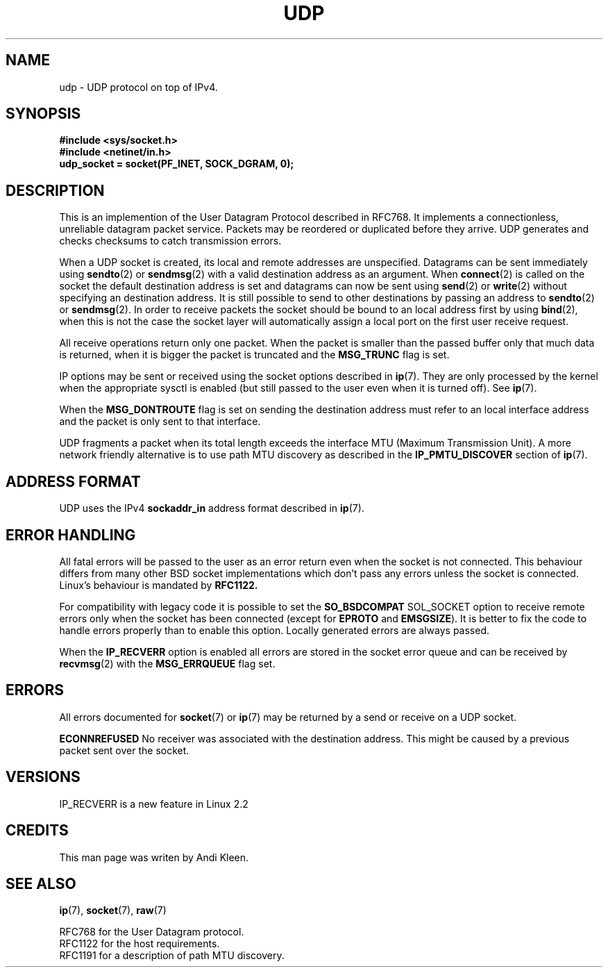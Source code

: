 .\" This man page is Copyright (C) 1999 Andi Kleen <ak@muc.de>.
.\" Permission is granted to distribute possibly modified copies
.\" of this page provided the header is included verbatim,
.\" and in case of nontrivial modification author and date
.\" of the modification is added to the header.
.\" $Id: udp.7,v 1.3 1999/05/13 11:33:49 freitag Exp $
.TH UDP  7 "2 Oct 1998" "Linux Man Page" "Linux Programmer's Manual" 
.SH NAME
udp \- UDP protocol on top of IPv4.
.SH SYNOPSIS
.B #include <sys/socket.h>
.br
.B #include <netinet/in.h>
.br
.B udp_socket = socket(PF_INET, SOCK_DGRAM, 0); 

.SH DESCRIPTION
This is an implemention of the User Datagram Protocol described in RFC768. It 
implements a connectionless, unreliable datagram packet service.
Packets may be reordered or duplicated before they arrive. UDP
generates and checks checksums to catch transmission errors.  

When a UDP socket is created, its local and remote addresses are unspecified.
Datagrams can be sent immediately using 
.BR sendto (2)
or
.BR sendmsg (2)
with a valid destination address as an argument.  When 
.BR connect (2) 
is called on the socket the default destination address is set and datagrams 
can now be sent using 
.BR send (2)
or 
.BR write (2)
without specifying an destination address.
It is still possible to send to other destinations by passing an address to
.BR sendto (2)
or
.BR sendmsg (2).
In order to receive packets the socket should be bound to an local
address first by using
.BR bind (2),
when this is not the case the socket layer will automatically assign
a local port on the first user receive request.

All receive operations return only one packet.  When the packet is smaller
than the passed buffer only that much data is returned, when it is bigger
the packet is truncated and the
.B MSG_TRUNC
flag is set.

IP options may be sent or received using the socket options described in 
.BR ip "(7)."
They are only processed by the kernel when the appropriate sysctl
is enabled (but still passed to the user even when it is turned off). See
.BR ip "(7)."

When the 
.B MSG_DONTROUTE
flag is set on sending the destination address must refer to an local 
interface address and the packet is only sent to that interface.  

UDP fragments a packet when its total length exceeds the interface MTU
(Maximum Transmission Unit).
A more network friendly alternative is to use path MTU discovery
as described in the
.B IP_PMTU_DISCOVER 
section of
.BR ip (7).

.SH ADDRESS FORMAT
UDP uses the IPv4 
.B sockaddr_in 
address format described in 
.BR ip (7). 

.SH ERROR HANDLING
All fatal errors will be passed to the user as an error return even 
when the socket is not connected. This behaviour differs from many other
BSD socket implementations which don't pass any errors unless the socket
is connected. Linux's behaviour is mandated by 
.B RFC1122.

For compatibility with legacy code it is possible to set the
.B SO_BSDCOMPAT  
SOL_SOCKET option to receive remote errors only when the socket has been 
connected (except for
.B EPROTO
and
.BR EMSGSIZE ).
It is better to fix the
code to handle errors properly than to enable this option.
Locally generated errors are always passed.

When the 
.B IP_RECVERR
option is enabled all errors are stored in the socket error queue
and can be received by
.BR recvmsg (2)
with the 
.B MSG_ERRQUEUE
flag set.

.SH ERRORS
All errors documented for 
.BR socket (7)
or 
.BR ip (7)
may be returned by a send or receive on a UDP socket. 

.B ECONNREFUSED
No receiver was associated with the destination address.  This might be
caused by a previous packet sent over the socket.

.SH VERSIONS
IP_RECVERR is a new feature in Linux 2.2

.SH CREDITS
This man page was writen by Andi Kleen.

.SH SEE ALSO
.BR ip "(7), " socket "(7), " raw "(7)"

RFC768 for the User Datagram protocol.
.br
RFC1122 for the host requirements.
.br
RFC1191 for a description of path MTU discovery.
